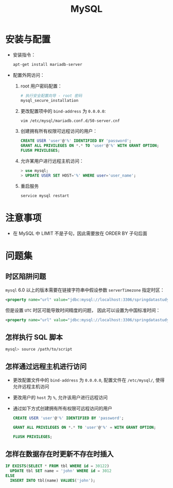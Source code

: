 #+TITLE:      MySQL

* 目录                                                    :TOC_4_gh:noexport:
- [[#安装与配置][安装与配置]]
- [[#注意事项][注意事项]]
- [[#问题集][问题集]]
  - [[#时区陷阱问题][时区陷阱问题]]
  - [[#怎样执行-sql-脚本][怎样执行 SQL 脚本]]
  - [[#怎样通过远程主机进行访问][怎样通过远程主机进行访问]]
  - [[#怎样在数据存在时更新不存在时插入][怎样在数据存在时更新不存在时插入]]

* 安装与配置
  + 安装指令：
    #+BEGIN_SRC bash
      apt-get install mariadb-server
    #+END_SRC

  + 配置外网访问：
    1. root 用户密码配置：
       #+BEGIN_SRC bash
         # 执行安全配置向导 - root 密码
         mysql_secure_installation
       #+END_SRC

    2. 更改配置项中的 ~bind-address~ 为 ~0.0.0.0~:
       #+BEGIN_SRC bash
         vim /etc/mysql/mariadb.conf.d/50-server.cnf
       #+END_SRC

    3. 创建拥有所有权限可远程访问的用户：
       #+BEGIN_SRC sql
         CREATE USER 'user'@'%' IDENTIFIED BY 'password';
         GRANT ALL PRIVILEGES ON *.* TO 'user'@'%' WITH GRANT OPTION;
         FLUSH PRIVILEGES;
       #+END_SRC

    4. 允许某用户进行远程主机访问：
       #+BEGIN_SRC sql
         > use mysql;
         > UPDATE USER SET HOST='%' WHERE user='user_name';
       #+END_SRC

    5. 重启服务
       #+BEGIN_SRC bash
         service mysql restart
       #+END_SRC

* 注意事项
  + 在 MySQL 中 LIMIT 不是子句，因此需要放在 ORDER BY 子句后面

* 问题集
** 时区陷阱问题
    ~mysql~ 6.0 以上的版本需要在链接字符串中假设参数 ~serverTimezone~ 指定时区：
    #+BEGIN_SRC xml
      <property name="url" value="jdbc:mysql://localhost:3306/springdatastudy?serverTimezone=UTC"/>
    #+END_SRC

    但是设置 ~UTC~ 时区可能导致时间精度的问题， 因此可以设置为中国标准时间：
    #+BEGIN_SRC xml
      <property name="url" value="jdbc:mysql://localhost:3306/springdatastudy?serverTimezone=Asia/Shanghai"/>
    #+END_SRC

** 怎样执行 SQL 脚本
    #+BEGIN_SRC bash
      mysql> source /path/to/script
    #+END_SRC

** 怎样通过远程主机进行访问
   + 更改配置文件中的 ~bind-address~ 为 ~0.0.0.0~, 配置文件在 ~/etc/mysql/~, 使得允许远程主机访问
   + 更改用户的 ~host~ 为 ~%~, 允许该用户进行远程访问
   + 通过如下方式创建拥有所有权限可远程访问的用户
     #+BEGIN_SRC sql
       CREATE USER 'user'@'%' IDENTIFIED BY 'password';

       GRANT ALL PRIVILEGES ON *.* TO 'user'@'%' = WITH GRANT OPTION;

       FLUSH PRIVILEGES;
     #+END_SRC

** 怎样在数据存在时更新不存在时插入
   #+BEGIN_SRC sql
     IF EXISTS(SELECT * FROM tbl WHERE id = 30122)
       UPDATE tbl SET name = 'john' WHERE id = 3012
     ELSE
       INSERT INTO tbl(name) VALUES('john');
   #+END_SRC

